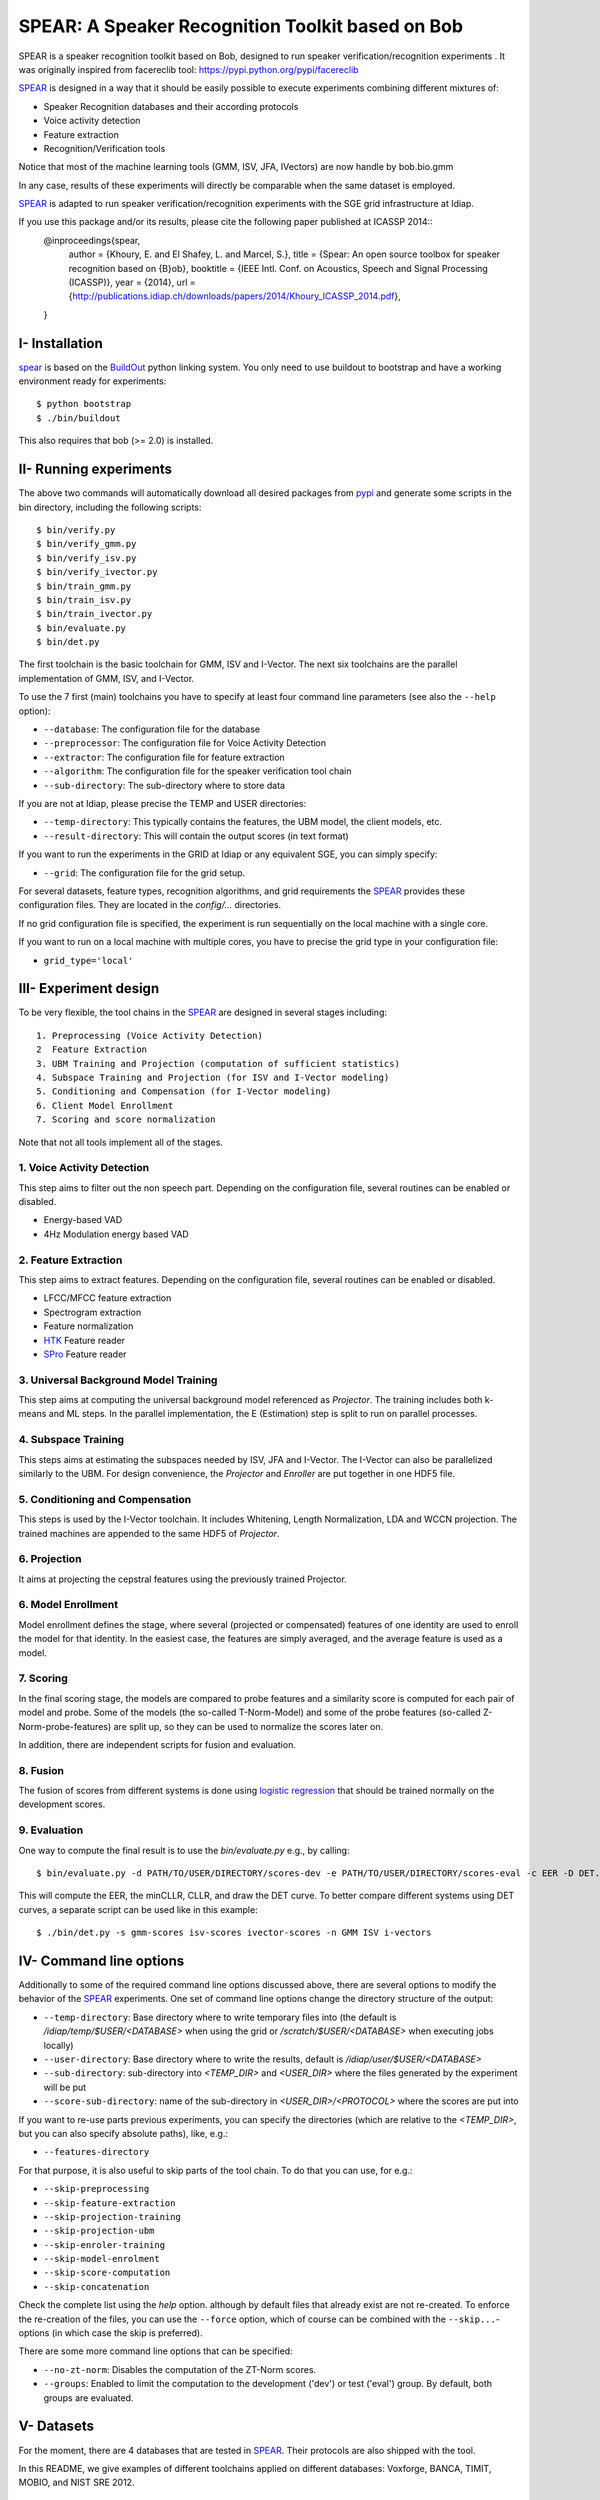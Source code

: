 .. vim: set fileencoding=utf-8 :
.. Elie Khoury <Elie.Khoury@idiap.ch>
.. Fri 12 Jun 11:34:43 CEST 2015
.. Copyright (C) 2012-2015 Idiap Research Institute, Martigny, Switzerland



.. _bob.bio.spear:


SPEAR: A Speaker Recognition Toolkit based on Bob
====================================================


.. todo::
   Update the documentation so that it is conform with the other ``bob.bio`` packages.

SPEAR is a speaker recognition toolkit based on Bob, designed to run speaker verification/recognition
experiments . It was originally inspired from facereclib tool:
https://pypi.python.org/pypi/facereclib

`SPEAR`_ is designed in a way that it should be easily possible to execute experiments combining different mixtures of:

* Speaker Recognition databases and their according protocols
* Voice activity detection
* Feature extraction
* Recognition/Verification tools

Notice that most of the machine learning tools (GMM, ISV, JFA, IVectors) are now handle by  bob.bio.gmm

In any case, results of these experiments will directly be comparable when the same dataset is employed.

`SPEAR`_ is adapted to run speaker verification/recognition experiments with the SGE grid infrastructure at Idiap.

If you use this package and/or its results, please cite the following paper published at ICASSP 2014::
    @inproceedings{spear,
      author = {Khoury, E. and El Shafey, L. and Marcel, S.},
      title = {Spear: An open source toolbox for speaker recognition based on {B}ob},
      booktitle = {IEEE Intl. Conf. on Acoustics, Speech and Signal Processing (ICASSP)},
      year = {2014},
      url = {http://publications.idiap.ch/downloads/papers/2014/Khoury_ICASSP_2014.pdf},
    }


I- Installation
--------------------

`spear`_ is based on the `BuildOut`_ python linking system. You only need to use buildout to bootstrap and have a working environment ready for
experiments::

  $ python bootstrap
  $ ./bin/buildout

This also requires that bob (>= 2.0) is installed.


II- Running experiments
------------------------

The above two commands will automatically download all desired packages from `pypi`_ and generate some scripts in the bin directory, including the following scripts::

   $ bin/verify.py
   $ bin/verify_gmm.py
   $ bin/verify_isv.py
   $ bin/verify_ivector.py
   $ bin/train_gmm.py
   $ bin/train_isv.py
   $ bin/train_ivector.py
   $ bin/evaluate.py
   $ bin/det.py

The first toolchain is the basic toolchain for GMM, ISV and I-Vector. The next six toolchains are the parallel implementation of GMM, ISV, and I-Vector.

To use the 7 first (main) toolchains you have to specify at least four command line parameters (see also the ``--help`` option):

* ``--database``: The configuration file for the database
* ``--preprocessor``: The configuration file for Voice Activity Detection
* ``--extractor``: The configuration file for feature extraction
* ``--algorithm``: The configuration file for the speaker verification tool chain
* ``--sub-directory``: The sub-directory where to store data
 
If you are not at Idiap, please precise the TEMP and USER directories:

* ``--temp-directory``: This typically contains the features, the UBM model, the client models, etc.
* ``--result-directory``: This will contain the output scores (in text format)

If you want to run the experiments in the GRID at Idiap or any equivalent SGE, you can simply specify:

* ``--grid``: The configuration file for the grid setup.

For several datasets, feature types, recognition algorithms, and grid requirements the `SPEAR`_ provides these configuration files.
They are located in the *config/...* directories.

If no grid configuration file is specified, the experiment is run sequentially on the local machine with a single core.

If you want to run on a local machine with multiple cores, you have to precise the grid type in your configuration file:

* ``grid_type='local'``


III- Experiment design
-----------------------

To be very flexible, the tool chains in the `SPEAR`_ are designed in several stages including::

  1. Preprocessing (Voice Activity Detection)
  2  Feature Extraction
  3. UBM Training and Projection (computation of sufficient statistics)
  4. Subspace Training and Projection (for ISV and I-Vector modeling)
  5. Conditioning and Compensation (for I-Vector modeling)
  6. Client Model Enrollment
  7. Scoring and score normalization

Note that not all tools implement all of the stages.

1. Voice Activity Detection
~~~~~~~~~~~~~~~~~~~~~~~~~~~
This step aims to filter out the non speech part. Depending on the configuration file, several routines can be enabled or disabled.

* Energy-based VAD
* 4Hz Modulation energy based VAD

2. Feature Extraction
~~~~~~~~~~~~~~~~~~~~~
This step aims to extract features. Depending on the configuration file, several routines can be enabled or disabled.

* LFCC/MFCC feature extraction
* Spectrogram extraction
* Feature normalization
* `HTK`_ Feature reader
* `SPro`_ Feature reader

3. Universal Background Model Training
~~~~~~~~~~~~~~~~~~~~~~~~~~~~~~~~~~~
This step aims at computing the universal background model referenced as `Projector`. The training includes both k-means and ML steps. In the parallel implementation, the E (Estimation) step is split to run on parallel processes.

4. Subspace Training
~~~~~~~~~~~~~~~~~~~
This steps aims at estimating the subspaces needed by ISV, JFA and I-Vector. The I-Vector can also be parallelized similarly to the UBM. For design convenience, the `Projector` and `Enroller` are put together in one HDF5 file. 


5. Conditioning and Compensation
~~~~~~~~~~~~~~~~~~~~~~~~~~~~~~~~
This steps is used by the I-Vector toolchain. It includes Whitening, Length Normalization, LDA and WCCN projection. The trained machines are appended to the same HDF5 of `Projector`.

6. Projection
~~~~~~~~~~~~~~
It aims at projecting the cepstral features using the previously trained Projector.

6. Model Enrollment
~~~~~~~~~~~~~~~~~~~
Model enrollment defines the stage, where several (projected or compensated) features of one identity are used to enroll the model for that identity.
In the easiest case, the features are simply averaged, and the average feature is used as a model.

7. Scoring
~~~~~~~~~~
In the final scoring stage, the models are compared to probe features and a similarity score is computed for each pair of model and probe.
Some of the models (the so-called T-Norm-Model) and some of the probe features (so-called Z-Norm-probe-features) are split up, so they can be used to normalize the scores later on.

In addition, there are independent scripts for fusion and evaluation.

8. Fusion
~~~~~~~~~
The fusion of scores from different systems is done using `logistic regression`_ that should be trained normally on the development scores.

9. Evaluation
~~~~~~~~~~~~~
One way to compute the final result is to use the *bin/evaluate.py* e.g., by calling::

  $ bin/evaluate.py -d PATH/TO/USER/DIRECTORY/scores-dev -e PATH/TO/USER/DIRECTORY/scores-eval -c EER -D DET.pdf -x

This will compute the EER, the minCLLR, CLLR, and draw the DET curve. To better compare different systems using DET curves, a separate script can be used like in this example::

  $ ./bin/det.py -s gmm-scores isv-scores ivector-scores -n GMM ISV i-vectors


IV- Command line options
------------------------

Additionally to some of the required command line options discussed above, there are several options to modify the behavior of the `SPEAR`_ experiments.
One set of command line options change the directory structure of the output:

* ``--temp-directory``: Base directory where to write temporary files into (the default is */idiap/temp/$USER/<DATABASE>* when using the grid or */scratch/$USER/<DATABASE>* when executing jobs locally)
* ``--user-directory``: Base directory where to write the results, default is */idiap/user/$USER/<DATABASE>*
* ``--sub-directory``: sub-directory into *<TEMP_DIR>* and *<USER_DIR>* where the files generated by the experiment will be put
* ``--score-sub-directory``: name of the sub-directory in *<USER_DIR>/<PROTOCOL>* where the scores are put into

If you want to re-use parts previous experiments, you can specify the directories (which are relative to the *<TEMP_DIR>*, but you can also specify absolute paths), like, e.g.:

* ``--features-directory``

For that purpose, it is also useful to skip parts of the tool chain.
To do that you can use, for e.g.:

* ``--skip-preprocessing``
* ``--skip-feature-extraction``
* ``--skip-projection-training``
* ``--skip-projection-ubm``
* ``--skip-enroler-training``
* ``--skip-model-enrolment``
* ``--skip-score-computation``
* ``--skip-concatenation``

Check the complete list using the `help` option.
although by default files that already exist are not re-created.
To enforce the re-creation of the files, you can use the ``--force`` option, which of course can be combined with the ``--skip...``-options (in which case the skip is preferred).

There are some more command line options that can be specified:

* ``--no-zt-norm``: Disables the computation of the ZT-Norm scores.
* ``--groups``: Enabled to limit the computation to the development ('dev') or test ('eval') group. By default, both groups are evaluated.


V- Datasets
------------

For the moment, there are 4 databases that are tested in `SPEAR`_. Their protocols are also shipped with the tool.

In this README, we give examples of different toolchains applied on different databases: Voxforge, BANCA, TIMIT, MOBIO, and NIST SRE 2012.

1. Voxforge dataset
~~~~~~~~~~~~~~~~~~~
`Voxforge`_ is a free database used in free speech recognition engines. We randomly selected a small part of the english corpus (< 1GB).  It is used as a toy example for our speaker recognition tool since experiment can be easily run on a local machine, and the results can be obtained in a reasonnable amount of time (< 2h).

Unlike TIMIT and BANCA, this dataset is completely free of charge.

More details about how to download the audio files used in our experiments, and how the data is split into Training, Development and Evaluation set can be found here::

  https://pypi.python.org/pypi/bob.db.voxforge

One example of command line is::

  $ bin/verify.py  -d voxforge -p energy-2gauss -e mfcc_60 -a gmm-voxforge -s ubm_gmm --groups {dev,eval}


In this example, we used the following configuration:

* Energy-based VAD,
* (19 MFCC features + Energy) + First and second derivatives,
* **UBM-GMM** Modelling (with 256 Gaussians), the scoring is done using the linear approximation of the LLR.

The performance of the system on DEV and EVAL are:

* ``DEV: EER = 1.89%``
* ``EVAL: HTER = 1.56%``

If you want to run the same experiment on SGE::

  $ bin/verify.py  -d voxforge -p energy-2gauss -e mfcc-60 -a gmm-voxforge -s ubm_gmm --groups {dev,eval}  -g grid


If you want to run the parallel implementation of the UBM on the SGE::

  $ bin/verify_gmm.py  -d voxforge -p energy-2gauss -e mfcc-60 -a gmm-voxforge -s ubm_gmm_sge --groups {dev,eval} -g local


If you want to run the parallel implementation of the UBM on your local machine::

  $ bin/verify_gmm.py  -d voxforge -p energy-2gauss -e mfcc-60 -a gmm-voxforge -s ubm_gmm_local --groups {dev,eval} -g local

Another example is to use **ISV** toolchain instead of UBM-GMM::

  $ bin/verify.py  -d voxforge -p energy-2gauss -e mfcc-60 -a isv-voxforge -s isv --groups {dev,eval} -g grid

* ``DEV: EER = 1.41%``
* ``EVAL: HTER = 1.52%``

One can also try **JFA** toolchain::

  $  bin/verify.py  -d voxforge -p energy-2gauss -e mfcc-60 -a jfa-voxforge -s jfa --groups {dev,eval} -g grid

* ``DEV: EER = 4.04%``
* ``EVAL: HTER = 5.11%``

or also **IVector** toolchain where **Whitening, L-Norm, LDA, WCCN** are used like in this example where the score computation is done using **Cosine distance**::

  $  bin/verify.py  -d voxforge -p energy-2gauss -e mfcc-60 -a ivec-cosine-voxforge -s ivec-cosine --groups {dev,eval} -g grid

* ``DEV: EER = 7.33%``
* ``EVAL: HTER = 13.80%``

The scoring computation can also be done using **PLDA**::

  $ bin/verify.py  -d voxforge -p energy-2gauss -e mfcc-60 -a ivec-plda-voxforge -s ivec-plda --groups {dev,eval} -g grid

* ``DEV: EER = 11.33%``
* ``EVAL: HTER = 13.15%``


Note that in the previous examples, our goal is not to optimize the parameters on the DEV set but to provide examples of use.

2. BANCA dataset
~~~~~~~~~~~~~~~~
`BANCA`_ is a simple bimodal database with relatively clean data. The results are already very good with a simple baseline UBM-GMM system. An example of use can be::

  $ bin/verify.py -vv -d banca-audio -p energy-2gauss -e mfcc-60 -a gmm-banca -s banca_G --groups {dev,eval}

The configuration in this example is similar to the previous one with the only difference of using the regular LLR instead of its linear approximation.

Here is the performance of this system:

* ``DEV: EER = 0.91%``
* ``EVAL: EER = 0.75%``


3. TIMIT dataset
~~~~~~~~~~~~~~~~
`TIMIT`_ is one of the oldest databases (year 1993) used to evaluate speaker recognition systems. In the following example, the processing is done on the development set, and LFCC features are used::

  $ bin/verify.py -vv -d timit -p energy-2gauss -e lfcc-60 -a gmm-timit -s timit

Here is the performance of the system on the Development set:

* ``DEV: EER = 2.68%``


4. MOBIO dataset
~~~~~~~~~~~~~~~~
This is a more challenging database. The noise and the short duration of the segments make the task of speaker recognition relatively difficult. The following experiment on male group (Mobile-0) uses the 4Hz modulation energy based VAD, and the ISV (with dimU=50) modelling technique::

  $ bin/verify_isv.py -vv -d mobio-audio-male -p mod-4hz -e mfcc-60 -a isv-mobio -s isv --groups {dev,eval} -g demanding

Here is the performance of this system:

* ``DEV: EER = 13.81%``
* ``EVAL: HTER = 10.90%``

To generate the results presented in the ICASSP 2014 paper, please check the script included in the `icassp` folder of the toolbox.
Note that the MOBIO dataset has different protocols, and that are all implemented in `bob.db.mobio`_. But in this toolbox, we provide separately mobile-0 protocol (into filelist format) for simplicity.

5. NIST SRE 2012
~~~~~~~~~~~~~~~~~~
We first invite you to read the paper describing our system submitted to the NIST SRE 2012 Evaluation. The protocols on the development set are the results of a joint work by the I4U group. To reproduce the results, please check this dedicated package::

  https://pypi.python.org/pypi/spear.nist_sre12

.. note::
  For any additional information, please use our mailing list::
  https://groups.google.com/forum/#!forum/bob-devel



Documentation
------------------------

References
-----------

.. [Reynolds2000] *Reynolds, Douglas A., Thomas F. Quatieri, and Robert B. Dunn*. **Speaker Verification Using Adapted Gaussian Mixture Models**, Digital signal processing 10.1 (2000): 19-41.
.. [Vogt2008]   *R. Vogt, S. Sridharan*. **'Explicit Modelling of Session Variability for Speaker Verification'**, Computer Speech & Language, 2008, vol. 22, no. 1, pp. 17-38
.. [McCool2013] *C. McCool, R. Wallace, M. McLaren, L. El Shafey, S. Marcel*. **'Session Variability Modelling for Face Authentication'**, IET Biometrics, 2013
.. [Dehak2010] *N. Dehak, P. Kenny, R. Dehak, P. Dumouchel, P. Ouellet*, **'Front End Factor Analysis for Speaker Verification'**, IEEE Transactions on Audio, Speech and Language Processing, 2010, vol. 19, issue 4, pp. 788-798
.. [ElShafey2014] *Laurent El Shafey, Chris McCool, Roy Wallace, Sebastien Marcel*. **'A Scalable Formulation of Probabilistic Linear Discriminant Analysis: Applied to Face Recognition'**, TPAMI'2014
.. [PrinceElder2007] *Prince and Elder*. **'Probabilistic Linear Discriminant Analysis for Inference About Identity'**, ICCV'2007
.. [LiFu2012] *Li, Fu, Mohammed, Elder and Prince*. **'Probabilistic Models for Inference about Identity'**,  TPAMI'2012
.. [WikiEM] `Expectation Maximization <http://en.wikipedia.org/wiki/Expectation%E2%80%93maximization_algorithm>`_



.. _Bob: http://www.idiap.ch/software/bob
.. _local.bob.recipe: https://github.com/idiap/local.bob.recipe
.. _gridtk: https://pypi.python.org/pypi/gridtk
.. _BuildOut: http://www.buildout.org/
.. _NIST: http://www.nist.gov/itl/iad/ig/focs.cfm
.. _bob.db.verification.filelist: https://pypi.python.org/pypi/bob.db.verification.filelist
.. _spear: https://pypi.python.org/pypi/bob.spear
.. _pypi: https://pypi.python.org/pypi
.. _Voxforge: http://www.voxforge.org/
.. _BANCA: http://www.ee.surrey.ac.uk/CVSSP/banca/
.. _TIMIT: http://www.ldc.upenn.edu/Catalog/catalogEntry.jsp?catalogId=LDC93S1
.. _logistic regression: http://en.wikipedia.org/wiki/Logistic_regression
.. _Spro: https://gforge.inria.fr/projects/spro
.. _HTK: http://htk.eng.cam.ac.uk/
.. _bob.db.mobio: https://pypi.python.org/pypi/bob.db.mobio
